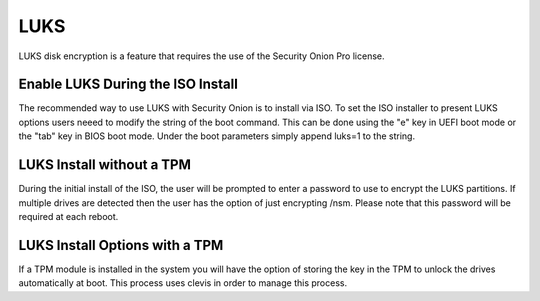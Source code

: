 .. _luks:

LUKS  
====

LUKS disk encryption is a feature that requires the use of the Security Onion Pro license. 

Enable LUKS During the ISO Install   
~~~~~~~~~~~~~~~~~~~~~~~~~~~~~~~~~~

The recommended way to use LUKS with Security Onion is to install via ISO. To set the ISO installer to present LUKS options users neeed to modify the string of the boot command. This can be done using the "e" key in UEFI boot mode or the "tab" key in BIOS boot mode. Under the boot parameters simply append luks=1 to the string.  

LUKS Install without a TPM
~~~~~~~~~~~~~~~~~~~~~~~~~~

During the initial install of the ISO, the user will be prompted to enter a password to use to encrypt the LUKS partitions. If multiple drives are detected then the user has the option of just encrypting /nsm. Please note that this password will be required at each reboot. 

LUKS Install Options with a TPM
~~~~~~~~~~~~~~~~~~~~~~~~~~~~~~~

If a TPM module is installed in the system you will have the option of storing the key in the TPM to unlock the drives automatically at boot. This process uses clevis in order to manage this process.   
